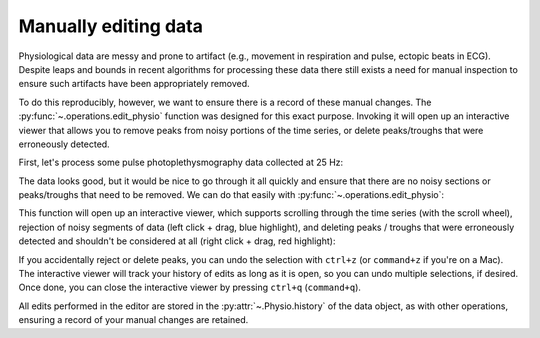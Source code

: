 .. _usage_editing:

Manually editing data
---------------------

Physiological data are messy and prone to artifact (e.g., movement in
respiration and pulse, ectopic beats in ECG). Despite leaps and bounds in
recent algorithms for processing these data there still exists a need for
manual inspection to ensure such artifacts have been appropriately removed.

To do this reproducibly, however, we want to ensure there is a record of these
manual changes. The :py:func:`~.operations.edit_physio` function was designed
for this exact purpose. Invoking it will open up an interactive viewer that
allows you to remove peaks from noisy portions of the time series, or delete
peaks/troughs that were erroneously detected.

First, let's process some pulse photoplethysmography data collected at 25 Hz:

.. plot::
    :format: doctest
    :context: close-figs

    >>> from peakdet import load_physio, operations
    >>> data = load_physio('PPG.csv', fs=25.0)
    >>> data = operations.interpolate_physio(data, target_fs=250.0)
    >>> data = operations.filter_physio(data, cutoffs=1.0, method='lowpass')
    >>> data = operations.peakfind_physio(data, thresh=0.1, dist=100)
    >>> ax = operations.plot_physio(data)
    >>> ax.set_xlim(0, 10)  # doctest: +SKIP

The data looks good, but it would be nice to go through it all quickly and
ensure that there are no noisy sections or peaks/troughs that need to be
removed. We can do that easily with :py:func:`~.operations.edit_physio`:

.. plot::
    :format: doctest
    :context: close-figs
    :nofigs:

    >>> data = operations.edit_physio(data)

This function will open up an interactive viewer, which supports scrolling
through the time series (with the scroll wheel), rejection of noisy segments of
data (left click + drag, blue highlight), and deleting peaks / troughs that were
erroneously detected and shouldn't be considered at all (right click + drag,
red highlight):

.. image:: physio_edit.gif

If you accidentally reject or delete peaks, you can undo the selection with
``ctrl+z`` (or ``command+z`` if you're on a Mac). The interactive viewer will
track your history of edits as long as it is open, so you can undo multiple
selections, if desired. Once done, you can close the interactive viewer by
pressing ``ctrl+q`` (``command+q``).

All edits performed in the editor are stored in the :py:attr:`~.Physio.history`
of the data object, as with other operations, ensuring a record of your manual
changes are retained.
